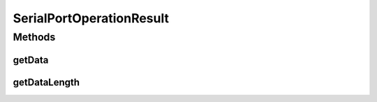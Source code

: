 .. java:import:: com.unionpay.cloudpos OperationResult

SerialPortOperationResult
=========================

.. java:package:: com.unionpay.cloudpos.serialport
   :noindex:

.. java:type:: public interface SerialPortOperationResult extends OperationResult

   \ ``SerialPortOperationResult``\ 是被串口设备产生，用来返回串口的操作结果

   \ :java:ref:`getResultCode() <OperationResult.getResultCode()>`\ 方法继承至\ :java:ref:`OperationResult <OperationResult>`\ 的对应方法。

   可以在\ :java:ref:`getResultCode() <OperationResult.getResultCode()>`\ 返回操作结果是成功还是失败， 通过\ :java:ref:`getData()`\ 返回通过串口读到的数据，通过\ :java:ref:`getDataLength()`\ 返回通过串口读到的数据长度。

Methods
-------
getData
^^^^^^^

.. java:method::  byte[] getData()
   :outertype: SerialPortOperationResult

   返回读到的数据

   :return: 数据buffer

getDataLength
^^^^^^^^^^^^^

.. java:method::  int getDataLength()
   :outertype: SerialPortOperationResult

   返回数据长度

   :return: 长度

